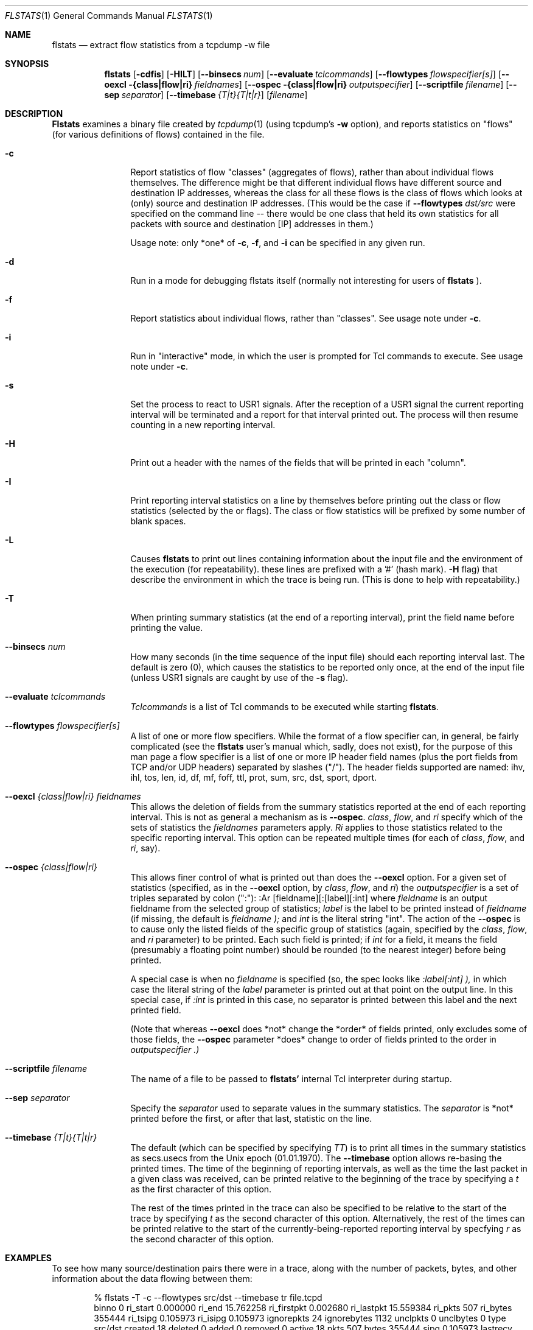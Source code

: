 .\" for help on these macros, the mdoc package, see:
.\" http://mdocml.bsd.lv/man/mdoc.7.html
.Dd March 15, 1996
.Dt FLSTATS 1
.Os BSD 4.3
.Sh NAME
.Nm flstats
.Nd extract flow statistics from a tcpdump -w file
.Sh SYNOPSIS
.Nm flstats
.Op Fl cdfis
.Op Fl HILT
.Op Fl -binsecs Ar num
.Op Fl -evaluate Ar tclcommands
.Op Fl -flowtypes Ar flowspecifier[s]
.Op Fl -oexcl {class|flow|ri} Ar fieldnames
.Op Fl -ospec {class|flow|ri} Ar outputspecifier
.Op Fl -scriptfile Ar filename
.Op Fl -sep Ar separator
.Op Fl -timebase Ar {T|t}{T|t|r}
.Op Ar filename
.Sh DESCRIPTION
.Nm Flstats
examines a binary
file created by
.Xr tcpdump  1
(using tcpdump's
.Fl w
option),
and reports statistics on "flows" (for various definitions
of flows) contained in the file.
.Pp
.Bl -tag -width Ic
.It Fl c
Report statistics of flow "classes" (aggregates of flows), rather than
about individual flows themselves.  The difference might be that
different individual flows have different source and destination IP
addresses, whereas the class for all these flows is the class of flows
which looks at (only) source and destination IP addresses.  (This
would be the case if
.Fl -flowtypes Ar dst/src
were specified on the command line -- there would be one class that
held its own statistics for all packets with source and destination
[IP] addresses in them.)

Usage note: only *one* of
.Fl c ,
.Fl f ,
and
.Fl i
can be specified in any given run.
.It Fl d
Run in a mode for debugging flstats itself (normally not interesting
for users of
.Nm flstats
).
.It Fl f
Report statistics about individual flows, rather than "classes".  See
usage note under
.Fl c .
.It Fl i
Run in "interactive" mode, in which the user is prompted for Tcl
commands to execute.  See usage note under
.Fl c .
.It Fl s
Set the process to react to USR1 signals.  After the reception of a USR1
signal the current reporting interval will be terminated and a report
for that interval printed out.  The process will then resume counting
in a new reporting interval.
.It Fl H
Print out a header with the names of the fields that will be printed
in each "column".
.It Fl I
Print reporting interval statistics on a line by themselves before
printing out the class or flow statistics (selected by the
.FL c
or
.FL f
flags).  The class or flow statistics will be prefixed by some number
of blank spaces.
.It Fl L
Causes
.Nm flstats
to print out lines containing information about the input file and the
environment of the execution (for repeatability).  these lines are
prefixed with a '#' (hash mark).
.Fl H
flag) that describe the environment in which the trace is being run.
(This is done to help with repeatability.)
.It Fl T
When printing summary statistics (at the end of a reporting interval),
print the field name before printing the value.
.It Fl -binsecs Ar num
How many seconds (in the time sequence of the input file) should each
reporting interval last.  The default is zero (0), which causes the
statistics to be reported only once, at the end of the input file
(unless USR1 signals are caught by use of the
.Fl s
flag).
.It Fl -evaluate Ar tclcommands
.Ar Tclcommands
is a list of Tcl commands to be executed while starting
.Nm flstats .
.It Fl -flowtypes Ar flowspecifier[s]
A list of one or more flow specifiers.  While the format of a flow
specifier can, in general, be fairly complicated (see the
.Nm flstats
user's manual which, sadly, does not exist), for the purpose of this
man page a flow specifier is a list of one or more IP header field
names (plus the port fields from TCP and/or UDP headers) separated by
slashes ("/").  The header fields supported are named: ihv, ihl, tos,
len, id, df, mf, foff, ttl, prot, sum, src, dst, sport, dport.
.It Fl -oexcl Ar {class|flow|ri} fieldnames
This allows the deletion of fields from the summary statistics reported
at the end of each reporting interval.  This is not as general a
mechanism as is
.Fl -ospec .
.Ar class ,
.Ar flow ,
and
.Ar ri
specify which of the sets of statistics the
.Ar fieldnames
parameters apply.
.Ar Ri
applies to those statistics related to the specific reporting
interval.  This option can be repeated multiple times (for each of
.Ar class ,
.Ar flow ,
and
.Ar ri ,
say).
.It Fl -ospec Ar {class|flow|ri}
This allows finer control of what is printed out than does the
.Fl -oexcl
option.  For a given set of statistics (specified, as in the
.Fl -oexcl
option, by
.Ar class ,
.Ar flow ,
and
.Ar ri )
the
.Ar outputspecifier
is a set of triples separated by colon (":"):
:Ar [fieldname][:[label][:int]
where
.Ar fieldname
is an output fieldname from the selected group of statistics;
.Ar label
is the label to be printed instead of
.Ar fieldname
(if missing, the default is
.Ar fieldname );
and
.Ar int
is the literal string "int".  The action of the
.Fl -ospec
is to cause only the listed fields of the specific group of statistics
(again, specified by the
.Ar class ,
.Ar flow ,
and
.Ar ri
parameter) to be printed.  Each such field is printed; if
.Ar int
for a field, it means the field (presumably a floating point number)
should be rounded (to the nearest integer) before being printed.

A special case is when no
.Ar fieldname
is specified (so, the spec looks like
.Ar :label[:int] ),
in which case the literal string of the
.Ar label
parameter is printed out at that point on the output line.  In this
special case, if
.Ar :int
is printed in this case, no separator is printed between this label
and the next printed field.

(Note that whereas
.Fl -oexcl
does *not* change the *order* of fields printed, only excludes some of
those fields, the
.Fl -ospec
parameter *does* change to order of fields printed to the order in
.Ar outputspecifier .)
.It Fl -scriptfile Ar filename
The name of a file to be passed to
.Nm flstats'
internal Tcl interpreter during startup.
.It Fl -sep Ar separator
Specify the
.Ar separator
used to separate values in the summary statistics.  The
.Ar separator
is *not* printed before the first, or after that last, statistic on
the line.
.It Fl -timebase Ar {T|t}{T|t|r}
The default (which can be specified by specifying
.Ar TT )
is to print all times in the summary statistics as
secs.usecs from the Unix epoch (01.01.1970).  The
.Fl -timebase
option allows re-basing the printed times.  The time of the beginning
of reporting intervals, as well as the time the last packet in a given
class was received, can be printed relative to the beginning of the
trace by specifying a
.Ar t
as the first character of this option.

The rest of the times printed in the trace can also be specified to be
relative to the start of the trace by specifying
.Ar t
as the second character of this option.  Alternatively, the rest of
the times can be printed relative to the start of the
currently-being-reported reporting interval by specfying
.Ar r
as the second character of this option.
.Sh EXAMPLES
To see how many source/destination pairs there were in a trace, along
with the number of packets, bytes, and other information about the data
flowing between them:
.Bd -literal -offset indent
% flstats -T -c --flowtypes src/dst --timebase tr file.tcpd
binno 0 ri_start 0.000000 ri_end 15.762258 ri_firstpkt 0.002680 ri_lastpkt 15.559384 ri_pkts 507 ri_bytes 355444 ri_tsipg 0.105973 ri_isipg 0.105973 ignorepkts 24 ignorebytes 1132 unclpkts 0 unclbytes 0 type src/dst created 18 deleted 0 added 0 removed 0 active 18 pkts 507 bytes 355444 sipg 0.105973 lastrecv 15.559384
.Ed
.Pp
The above says that in bin number 0 (the only bin)
there were 18 unique source/destination pairs
which together exchanged 507 packets totalling 355,444 bytes.
The smoothed interpacket arrival time was 105,973 microseconds.
.Pp
To actually list out the source/destination pairs in the trace:
.Bd -literal -offset indent
% flstats -TI -f --flowtypes src/dst --timebase tr file.tcpd
binno 0 ri_start 0.000000 ri_end 15.762258 ri_firstpkt 0.002680 ri_lastpkt 15.559384 ri_pkts 507 ri_bytes 355444 ri_tsipg 0.105973 ri_isipg 0.105973 ignorepkts 24 ignorebytes 1132 unclpkts 0 unclbytes 0
    class 1 type src/dst id 192.168.2.184/99.19.69.197 pkts 4 bytes 256 sipg 0.455354 created 0.002680 last 4.004762
    class 1 type src/dst id 192.168.2.176/239.255.255.250 pkts 10 bytes 3342 sipg 0.768854 created 2.730328 last 13.231953
    class 1 type src/dst id 192.168.2.176/255.255.255.255 pkts 10 bytes 3342 sipg 0.768861 created 2.730601 last 13.232308
    class 1 type src/dst id 192.168.2.184/192.168.2.255 pkts 2 bytes 88 sipg 0.887533 created 3.038121 last 10.138392
    class 1 type src/dst id 192.168.2.184/224.0.0.1 pkts 2 bytes 88 sipg 0.887542 created 3.038132 last 10.138474
    class 1 type src/dst id 192.168.2.83/192.168.2.184 pkts 2 bytes 112 sipg 0.889530 created 3.043029 last 10.159276
    class 1 type src/dst id 192.168.2.184/208.80.154.224 pkts 48 bytes 7228 sipg 0.280332 created 5.719181 last 15.017931
    class 1 type src/dst id 208.80.154.224/192.168.2.184 pkts 52 bytes 43405 sipg 0.313053 created 5.883181 last 15.245128
    class 1 type src/dst id 192.168.2.184/208.80.154.240 pkts 143 bytes 13047 sipg 0.003487 created 6.030878 last 13.286928
    class 1 type src/dst id 192.168.2.83/239.255.255.250 pkts 26 bytes 8878 sipg 0.308499 created 6.163833 last 15.559384
    class 1 type src/dst id 208.80.154.240/192.168.2.184 pkts 197 bytes 274037 sipg 0.016148 created 6.194215 last 13.398893
    class 1 type src/dst id 192.168.2.184/192.168.2.1 pkts 1 bytes 64 sipg 0.000000 created 6.454218 last 6.454218
    class 1 type src/dst id 192.168.2.1/192.168.2.184 pkts 1 bytes 182 sipg 0.000000 created 6.464751 last 6.464751
    class 1 type src/dst id 192.168.2.184/216.17.8.52 pkts 2 bytes 112 sipg 0.000000 created 7.218210 last 7.218213
    class 1 type src/dst id 216.17.8.52/192.168.2.184 pkts 2 bytes 92 sipg 0.004998 created 7.385571 last 7.425555
    class 1 type src/dst id 192.168.2.94/224.0.0.251 pkts 1 bytes 180 sipg 0.000000 created 9.009267 last 9.009267
    class 1 type src/dst id 108.160.163.109/192.168.2.184 pkts 2 bytes 429 sipg 0.027229 created 10.857595 last 11.075427
    class 1 type src/dst id 192.168.2.184/108.160.163.109 pkts 2 bytes 562 sipg 0.000313 created 10.857668 last 10.860177
.Ed
.Pp
Here, we've specified
.Ar I
in order to make the output a bit easier for we humans to understand.
The above output tells us that source 192.168.2.184 sent 143 packets,
totalling 13047 bytes, to destination 208.80.154.240, as well as
information about 17 other sources (including information about source
208.80.154.240 sending to destination 192.168.2.184).
.Pp
To see how many different TOS values there are in the trace:
.Bd -literal -offset indent
% flstats -HI -c --flowtypes tos --timebase tr file.tcpd
binno ri_start ri_end ri_firstpkt ri_lastpkt ri_pkts ri_bytes ri_tsipg ri_isipg ignorepkts ignorebytes unclpkts unclbytes
    type created deleted added removed active pkts bytes sipg lastrecv
0 0.000000 15.762258 0.002680 15.559384 507 355444 0.105973 0.105973 24 1132 0 0
    tos 1 0 0 0 1 507 355444 0.105973 15.559384
.Ed
.Pp
Here, we've changed the
.Fl T
to
.Fl H
to print out the column labels once, at the beginning of the trace.
This is a bit harder to read, but more compact.  The above output
tells us same tos field was set in all the processed packet.  To see
which value this was:
.Bd -literal -offset indent
% flstats -HI -f --flowtypes tos --ospec flow id --timebase tr file.tcpd
binno ri_start ri_end ri_firstpkt ri_lastpkt ri_pkts ri_bytes ri_tsipg ri_isipg ignorepkts ignorebytes unclpkts unclbytes
    id
0 0.000000 15.762258 0.002680 15.559384 507 355444 0.105973 0.105973 24 1132 0 0
    0
.Ed
.Pp
Here we've used the
.Fl -ospec
option to change the reporting for
.Ar flow
statistics to *only* print out the
.Ar id
field.  We see that the tos value used in all the packets in this
trace was the value 0.
.Pp
What about packet size distribution in the trace file?  First, to see
how many different packet sizes are in the file:
.Bd -literal -offset indent
% flstats --c --t len file.tcpd
bin 0 class 0 created 415 deleted 0 added 0 removed 0 active 415
pkts 32546 bytes 11296427 sipg 0.018453 fragpkts 0 fragbytes 0
toosmallpkts 0 toosmallbytes 0 runtpkts 0 runtbytes 0
noportpkts 0 noportbytes 0 lastrecv 821828470.105442
.Ed
.Pp
So, there are 415 distinct lengths in the file.  To see the actual
lengths:
.Bd -literal -offset indent
% flstats --f --t len file.tcpd | sort -n -r +9
bin 0 type 0 class 0 type len id 64 pkts 14976 bytes 958464
sipg 0.019997 created 821828172.546355 last 821828470.105442
bin 0 type 0 class 0 type len id 1500 pkts 4994 bytes 7491000
sipg 0.225622 created 821828202.217309 last 821828465.207235
bin 0 type 0 class 0 type len id 40 pkts 967 bytes 42916
sipg 0.539485 created 82182 8172.750563 last 821828468.663906
bin 0 type 0 class 0 type len id 140 pkts 961 bytes 134540
sipg 0.958669 created 821828198.845845 last 821828468.256604
bin 0 type 0 class 0 type len id 92 pkts 953 bytes 87676
sipg 0.172420 created 821828215.097236 last 821828469.393897
bin 0 type 0 class 0 type len id 60 pkts 941 bytes 56460
sipg 0.135764 created 821828176.017872 last 821828469.722588
bin 0 type 0 class 0 type len id 61 pkts 899 bytes 54839
sipg 0.121343 created 821828201.908231 last 821828469.561497
bin 0 type 0 class 0 type len id 124 pkts 773 bytes 95852
sipg 0.378213 created 821828201.926018 last 821828468.389406
bin 0 type 0 class 0 type len id 552 pkts 690 bytes 380880
sipg 0.021721 created 821828197.018013 last 821828468.813834
 ...
.Ed
.Pp
This also shows the interpacket arrival time (smoothed) between
packets of the same time.  To see only the lengths, packet counts
and byte counts, we could pipe the above through
.Bd -literal -offset indent
awk '{print $10, $12, $14}'
.Ed
.Sh BUGS
.Nm flstats
does not support IPv6.

Specifying output formats for
.Nm flstats
is a bit tricky.
.Sh SEE ALSO
.Xr tclsh 1 ,
.Xr tcpdump 1 ,
.Xr pcap 3 ,
.Sh HISTORY
The
.Nm flstats
command was written at Ipsilon Networks in 1996.

